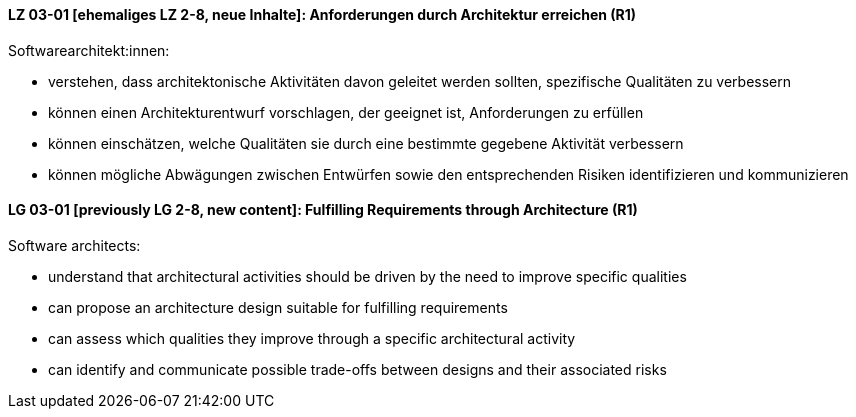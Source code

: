 // tag::DE[]
[[LZ-03-01]]
==== LZ 03-01 [ehemaliges LZ 2-8, neue Inhalte]: Anforderungen durch Architektur erreichen (R1)

Softwarearchitekt:innen:

* verstehen, dass architektonische Aktivitäten davon geleitet werden
  sollten, spezifische Qualitäten zu verbessern
* können einen Architekturentwurf vorschlagen, der geeignet ist, 
  Anforderungen zu erfüllen
* können einschätzen, welche Qualitäten sie durch eine bestimmte
  gegebene Aktivität verbessern
* können mögliche Abwägungen zwischen Entwürfen
  sowie den entsprechenden Risiken identifizieren und kommunizieren

// end::DE[]

// tag::EN[]
[[LG-03-01]]
==== LG 03-01 [previously LG 2-8, new content]: Fulfilling Requirements through Architecture (R1)

Software architects:

* understand that architectural activities should be driven by the need
  to improve specific qualities
* can propose an architecture design suitable for fulfilling 
  requirements
* can assess which qualities they improve through a specific
  architectural activity
* can identify and communicate possible trade-offs between designs
  and their associated risks

// end::EN[]
